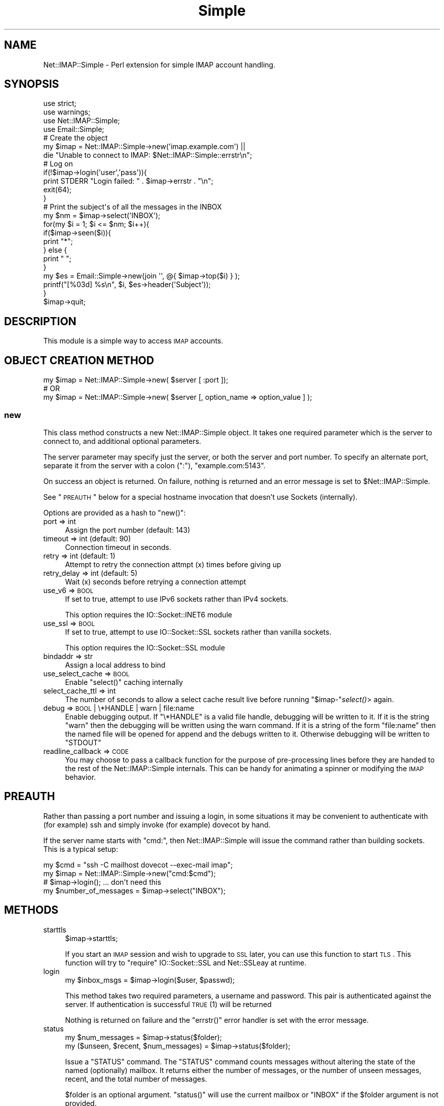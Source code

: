 .\" Automatically generated by Pod::Man 2.23 (Pod::Simple 3.14)
.\"
.\" Standard preamble:
.\" ========================================================================
.de Sp \" Vertical space (when we can't use .PP)
.if t .sp .5v
.if n .sp
..
.de Vb \" Begin verbatim text
.ft CW
.nf
.ne \\$1
..
.de Ve \" End verbatim text
.ft R
.fi
..
.\" Set up some character translations and predefined strings.  \*(-- will
.\" give an unbreakable dash, \*(PI will give pi, \*(L" will give a left
.\" double quote, and \*(R" will give a right double quote.  \*(C+ will
.\" give a nicer C++.  Capital omega is used to do unbreakable dashes and
.\" therefore won't be available.  \*(C` and \*(C' expand to `' in nroff,
.\" nothing in troff, for use with C<>.
.tr \(*W-
.ds C+ C\v'-.1v'\h'-1p'\s-2+\h'-1p'+\s0\v'.1v'\h'-1p'
.ie n \{\
.    ds -- \(*W-
.    ds PI pi
.    if (\n(.H=4u)&(1m=24u) .ds -- \(*W\h'-12u'\(*W\h'-12u'-\" diablo 10 pitch
.    if (\n(.H=4u)&(1m=20u) .ds -- \(*W\h'-12u'\(*W\h'-8u'-\"  diablo 12 pitch
.    ds L" ""
.    ds R" ""
.    ds C` ""
.    ds C' ""
'br\}
.el\{\
.    ds -- \|\(em\|
.    ds PI \(*p
.    ds L" ``
.    ds R" ''
'br\}
.\"
.\" Escape single quotes in literal strings from groff's Unicode transform.
.ie \n(.g .ds Aq \(aq
.el       .ds Aq '
.\"
.\" If the F register is turned on, we'll generate index entries on stderr for
.\" titles (.TH), headers (.SH), subsections (.SS), items (.Ip), and index
.\" entries marked with X<> in POD.  Of course, you'll have to process the
.\" output yourself in some meaningful fashion.
.ie \nF \{\
.    de IX
.    tm Index:\\$1\t\\n%\t"\\$2"
..
.    nr % 0
.    rr F
.\}
.el \{\
.    de IX
..
.\}
.\"
.\" Accent mark definitions (@(#)ms.acc 1.5 88/02/08 SMI; from UCB 4.2).
.\" Fear.  Run.  Save yourself.  No user-serviceable parts.
.    \" fudge factors for nroff and troff
.if n \{\
.    ds #H 0
.    ds #V .8m
.    ds #F .3m
.    ds #[ \f1
.    ds #] \fP
.\}
.if t \{\
.    ds #H ((1u-(\\\\n(.fu%2u))*.13m)
.    ds #V .6m
.    ds #F 0
.    ds #[ \&
.    ds #] \&
.\}
.    \" simple accents for nroff and troff
.if n \{\
.    ds ' \&
.    ds ` \&
.    ds ^ \&
.    ds , \&
.    ds ~ ~
.    ds /
.\}
.if t \{\
.    ds ' \\k:\h'-(\\n(.wu*8/10-\*(#H)'\'\h"|\\n:u"
.    ds ` \\k:\h'-(\\n(.wu*8/10-\*(#H)'\`\h'|\\n:u'
.    ds ^ \\k:\h'-(\\n(.wu*10/11-\*(#H)'^\h'|\\n:u'
.    ds , \\k:\h'-(\\n(.wu*8/10)',\h'|\\n:u'
.    ds ~ \\k:\h'-(\\n(.wu-\*(#H-.1m)'~\h'|\\n:u'
.    ds / \\k:\h'-(\\n(.wu*8/10-\*(#H)'\z\(sl\h'|\\n:u'
.\}
.    \" troff and (daisy-wheel) nroff accents
.ds : \\k:\h'-(\\n(.wu*8/10-\*(#H+.1m+\*(#F)'\v'-\*(#V'\z.\h'.2m+\*(#F'.\h'|\\n:u'\v'\*(#V'
.ds 8 \h'\*(#H'\(*b\h'-\*(#H'
.ds o \\k:\h'-(\\n(.wu+\w'\(de'u-\*(#H)/2u'\v'-.3n'\*(#[\z\(de\v'.3n'\h'|\\n:u'\*(#]
.ds d- \h'\*(#H'\(pd\h'-\w'~'u'\v'-.25m'\f2\(hy\fP\v'.25m'\h'-\*(#H'
.ds D- D\\k:\h'-\w'D'u'\v'-.11m'\z\(hy\v'.11m'\h'|\\n:u'
.ds th \*(#[\v'.3m'\s+1I\s-1\v'-.3m'\h'-(\w'I'u*2/3)'\s-1o\s+1\*(#]
.ds Th \*(#[\s+2I\s-2\h'-\w'I'u*3/5'\v'-.3m'o\v'.3m'\*(#]
.ds ae a\h'-(\w'a'u*4/10)'e
.ds Ae A\h'-(\w'A'u*4/10)'E
.    \" corrections for vroff
.if v .ds ~ \\k:\h'-(\\n(.wu*9/10-\*(#H)'\s-2\u~\d\s+2\h'|\\n:u'
.if v .ds ^ \\k:\h'-(\\n(.wu*10/11-\*(#H)'\v'-.4m'^\v'.4m'\h'|\\n:u'
.    \" for low resolution devices (crt and lpr)
.if \n(.H>23 .if \n(.V>19 \
\{\
.    ds : e
.    ds 8 ss
.    ds o a
.    ds d- d\h'-1'\(ga
.    ds D- D\h'-1'\(hy
.    ds th \o'bp'
.    ds Th \o'LP'
.    ds ae ae
.    ds Ae AE
.\}
.rm #[ #] #H #V #F C
.\" ========================================================================
.\"
.IX Title "Simple 3"
.TH Simple 3 "2010-11-24" "perl v5.12.4" "User Contributed Perl Documentation"
.\" For nroff, turn off justification.  Always turn off hyphenation; it makes
.\" way too many mistakes in technical documents.
.if n .ad l
.nh
.SH "NAME"
Net::IMAP::Simple \- Perl extension for simple IMAP account handling.
.SH "SYNOPSIS"
.IX Header "SYNOPSIS"
.Vb 4
\&    use strict;
\&    use warnings;
\&    use Net::IMAP::Simple;
\&    use Email::Simple;
\&
\&    # Create the object
\&    my $imap = Net::IMAP::Simple\->new(\*(Aqimap.example.com\*(Aq) ||
\&       die "Unable to connect to IMAP: $Net::IMAP::Simple::errstr\en";
\&
\&    # Log on
\&    if(!$imap\->login(\*(Aquser\*(Aq,\*(Aqpass\*(Aq)){
\&        print STDERR "Login failed: " . $imap\->errstr . "\en";
\&        exit(64);
\&    }
\&
\&    # Print the subject\*(Aqs of all the messages in the INBOX
\&    my $nm = $imap\->select(\*(AqINBOX\*(Aq);
\&
\&    for(my $i = 1; $i <= $nm; $i++){
\&        if($imap\->seen($i)){
\&            print "*";
\&        } else {
\&            print " ";
\&        }
\&
\&        my $es = Email::Simple\->new(join \*(Aq\*(Aq, @{ $imap\->top($i) } );
\&
\&        printf("[%03d] %s\en", $i, $es\->header(\*(AqSubject\*(Aq));
\&    }
\&
\&    $imap\->quit;
.Ve
.SH "DESCRIPTION"
.IX Header "DESCRIPTION"
This module is a simple way to access \s-1IMAP\s0 accounts.
.SH "OBJECT CREATION METHOD"
.IX Header "OBJECT CREATION METHOD"
.Vb 1
\&    my $imap = Net::IMAP::Simple\->new( $server [ :port ]);
\&
\&    # OR
\&
\&    my $imap = Net::IMAP::Simple\->new( $server [, option_name => option_value ] );
.Ve
.SS "new"
.IX Subsection "new"
This class method constructs a new Net::IMAP::Simple object. It takes one
required parameter which is the server to connect to, and additional optional
parameters.
.PP
The server parameter may specify just the server, or both the server and port
number. To specify an alternate port, separate it from the server with a colon
(\f(CW\*(C`:\*(C'\fR), \f(CW\*(C`example.com:5143\*(C'\fR.
.PP
On success an object is returned. On failure, nothing is returned and an error
message is set to \f(CW$Net::IMAP::Simple\fR.
.PP
See \*(L"\s-1PREAUTH\s0\*(R" below for a special hostname invocation that doesn't use Sockets
(internally).
.PP
Options are provided as a hash to \f(CW\*(C`new()\*(C'\fR:
.IP "port => int" 4
.IX Item "port => int"
Assign the port number (default: 143)
.IP "timeout => int (default: 90)" 4
.IX Item "timeout => int (default: 90)"
Connection timeout in seconds.
.IP "retry => int (default: 1)" 4
.IX Item "retry => int (default: 1)"
Attempt to retry the connection attmpt (x) times before giving up
.IP "retry_delay => int (default: 5)" 4
.IX Item "retry_delay => int (default: 5)"
Wait (x) seconds before retrying a connection attempt
.IP "use_v6 => \s-1BOOL\s0" 4
.IX Item "use_v6 => BOOL"
If set to true, attempt to use IPv6 sockets rather than IPv4 sockets.
.Sp
This option requires the IO::Socket::INET6 module
.IP "use_ssl => \s-1BOOL\s0" 4
.IX Item "use_ssl => BOOL"
If set to true, attempt to use IO::Socket::SSL sockets rather than vanilla sockets.
.Sp
This option requires the IO::Socket::SSL module
.IP "bindaddr => str" 4
.IX Item "bindaddr => str"
Assign a local address to bind
.IP "use_select_cache => \s-1BOOL\s0" 4
.IX Item "use_select_cache => BOOL"
Enable \f(CW\*(C`select()\*(C'\fR caching internally
.IP "select_cache_ttl => int" 4
.IX Item "select_cache_ttl => int"
The number of seconds to allow a select cache result live before running
\&\f(CW\*(C`$imap\-\*(C'\fR\fIselect()\fR> again.
.IP "debug => \s-1BOOL\s0 | \e*HANDLE | warn | file:name" 4
.IX Item "debug => BOOL | *HANDLE | warn | file:name"
Enable debugging output. If \f(CW\*(C`\e*HANDLE\*(C'\fR is a valid file handle, debugging will
be written to it.  If it is the string \f(CW"warn"\fR then the debugging will be
written using the warn command.  If it is a string of the form \f(CW\*(C`file:name\*(C'\fR
then the named file will be opened for append and the debugs written to it.
Otherwise debugging will be written to \f(CW\*(C`STDOUT\*(C'\fR
.IP "readline_callback => \s-1CODE\s0" 4
.IX Item "readline_callback => CODE"
You may choose to pass a callback function for the purpose of pre-processing
lines before they are handed to the rest of the Net::IMAP::Simple internals.
This can be handy for animating a spinner or modifying the \s-1IMAP\s0 behavior.
.SH "PREAUTH"
.IX Header "PREAUTH"
Rather than passing a port number and issuing a login, in some situations it may
be convenient to authenticate with (for example) ssh and simply invoke (for
example) dovecot by hand.
.PP
If the server name starts with \f(CW\*(C`cmd:\*(C'\fR, then Net::IMAP::Simple will issue the
command rather than building sockets.  This is a typical setup:
.PP
.Vb 3
\&    my $cmd = "ssh \-C mailhost dovecot \-\-exec\-mail imap";
\&    my $imap = Net::IMAP::Simple\->new("cmd:$cmd");
\&     # $imap\->login(); ... don\*(Aqt need this
\&
\&    my $number_of_messages = $imap\->select("INBOX");
.Ve
.SH "METHODS"
.IX Header "METHODS"
.IP "starttls" 4
.IX Item "starttls"
.Vb 1
\&    $imap\->starttls;
.Ve
.Sp
If you start an \s-1IMAP\s0 session and wish to upgrade to \s-1SSL\s0 later, you can use this
function to start \s-1TLS\s0.  This function will try to \f(CW\*(C`require\*(C'\fR IO::Socket::SSL
and Net::SSLeay at runtime.
.IP "login" 4
.IX Item "login"
.Vb 1
\&  my $inbox_msgs = $imap\->login($user, $passwd);
.Ve
.Sp
This method takes two required parameters, a username and password. This pair is
authenticated against the server. If authentication is successful \s-1TRUE\s0 (1) will
be returned
.Sp
Nothing is returned on failure and the \f(CW\*(C`errstr()\*(C'\fR error handler is set with the
error message.
.IP "status" 4
.IX Item "status"
.Vb 2
\&    my $num_messages                     = $imap\->status($folder);
\&    my ($unseen, $recent, $num_messages) = $imap\->status($folder);
.Ve
.Sp
Issue a \f(CW\*(C`STATUS\*(C'\fR command.  The \f(CW\*(C`STATUS\*(C'\fR command counts messages without
altering the state of the named (optionally) mailbox.  It returns either the
number of messages, or the number of unseen messages, recent, and the total
number of messages.
.Sp
\&\f(CW$folder\fR is an optional argument.  \f(CW\*(C`status()\*(C'\fR will use the current mailbox or
\&\f(CW\*(C`INBOX\*(C'\fR if the \f(CW$folder\fR argument is not provided.
.Sp
This method does not use caching.
.Sp
This method can also query custom status values.  The first argument to the
function (if any) is assumed to be the folder name, so the folder argument is
required when trying to query custom status values.
.Sp
.Vb 2
\&    my ($f1, $f2) = $imap\->status($folder, qw(f1 f2));
\&    my $f2        = $imap\->status($folder, qw(f1 f2));
.Ve
.IP "uidnext" 4
.IX Item "uidnext"
.Vb 1
\&    my $uidnext = $imap\->uidnext($folder);
.Ve
.Sp
Return the \f(CW\*(C`UIDNEXT\*(C'\fR value for a mailbox.  The \f(CW$folder\fR argument is optional.
This is really just an alias for
.Sp
.Vb 1
\&    my $uidnext = $imap\->status($folder, qw(uidnext));
.Ve
.Sp
with the mild difference that it can compute the folder argument for you
.IP "uidvalidity" 4
.IX Item "uidvalidity"
.Vb 1
\&    my $uidvalidity = $imap\->uidnext($folder);
.Ve
.Sp
Return the \f(CW\*(C`UIDVALIDITY\*(C'\fR value for a mailbox.  The \f(CW$folder\fR argument is
optional.  This is also an alias for the status call like \f(CW\*(C`uidnext()\*(C'\fR above.
.IP "uid" 4
.IX Item "uid"
.Vb 2
\&    my $uid = $imap\->uid($msgno);
\&    my @uid = $imap\->uid($msg_range); # eg 4:14  or 15,4,14
.Ve
.Sp
Return the \f(CW\*(C`UID\*(C'\fR value(s) for a message.  These unique IDs "\fImust\fR\*(L" stay the
same during the session and \*(R"\fIshould\fR" stay the same between sessions.  Whether
they stay the same depends on the \f(CW\*(C`UIDVALIDITY\*(C'\fR value; see: above and \s-1RFC3501\s0.
.Sp
Warning, although you might thing \f(CW@uid\fR should contain the \f(CW\*(C`UID\*(C'\fRs for 15,
then 4, then 14 in the example above; most \s-1IMAP\s0 servers seem to return the UIDs
in increasing order.  Normally the sequence numbers are in increasing order
also, so it all maches up.
.Sp
.Vb 1
\&    my ($uid4, $uid14, $uid15) = $imap\->uid("15,4,14"); # warning
.Ve
.Sp
This function is actually an alias for \f(CW\*(C`$imap\->uidsearch($msg_range)\*(C'\fR.
.IP "seq" 4
.IX Item "seq"
.Vb 2
\&    my $seq = $imap\->seq($uids);
\&    my @seq = $imap\->seq($uids); # eg 58888:58900
.Ve
.Sp
Rather like \f(CW\*(C`uid()\*(C'\fR above, but maps uids to sequence numbers.
.IP "select" 4
.IX Item "select"
.Vb 1
\&    my $num_messages = $imap\->select($folder);
.Ve
.Sp
Selects a folder named in the single required parameter. The number of messages
in that folder is returned on success. On failure, nothing is returned  and the
\&\f(CW\*(C`errstr()\*(C'\fR error handler is set with the error message.
.IP "examine" 4
.IX Item "examine"
This is very nearly a synonym for \f(CW\*(C`select()\*(C'\fR.  The only real difference is that
the \s-1EXAMINE\s0 command is sent to the server instead of \s-1SELECT\s0.
Net::IMAP::Simple is otherwise unaware of the read-only-ness of the mailbox.
.IP "close" 4
.IX Item "close"
.Vb 1
\&    $imap\->close;
.Ve
.Sp
Un-selects the current mailbox, leaving no mailbox selected.
.IP "messages" 4
.IX Item "messages"
.Vb 1
\&    print "Messages in Junk Mail \-\- " . $imap\->messages("INBOX.Junk Mail") .  "\en";
.Ve
.Sp
This method is an alias for \f(CW\*(C`$imap\-\*(C'\fRselect>
.IP "flags" 4
.IX Item "flags"
.Vb 1
\&    print "Available server flags: " . join(", ", $imap\->flags) . "\en";
.Ve
.Sp
This method accepts an optional folder name and returns the current available
server flags as a list, for the selected folder. If no folder name is provided
the last folder \f(CW\*(C`$imap\->select\*(C'\fR'ed will be used.
.Sp
This method uses caching.
.IP "recent" 4
.IX Item "recent"
.Vb 1
\&    print "Recent messages value: " . $imap\->recent . "\en";
.Ve
.Sp
This method accepts an optional folder name and returns the '\s-1RECENT\s0' value
provided durning a \s-1SELECT\s0 result set. If no folder name is provided the last
folder \f(CW\*(C`$imap\->select\*(C'\fR'ed will be used.
.Sp
This method uses caching.
.Sp
See also: search
.IP "unseen" 4
.IX Item "unseen"
.Vb 1
\&    print "Unseen messages value: " . $imap\->unseen . "\en";
.Ve
.Sp
This method accepts an optional folder name and returns the '\s-1UNSEEN\s0' value
provided during a \s-1SELECT\s0 command result. If no folder name is provided the last
folder \f(CW\*(C`$imap\->select\*(C'\fR'ed will be used.  If a folder name \fIis\fR provided,
this will issue a \s-1SELECT\s0 first.
.Sp
This method uses caching.
.Sp
\&\fB\s-1NOTE\s0\fR: This is not the opposite of seen below.  The \s-1UNSEEN\s0 value varies
from server to server, but according to the \s-1IMAP\s0 specification, it should be the
\&\fInumber of the first unseen message\fR, in the case the flag is provided.  (If
the flag is not provided, users would have to use the \s-1SEARCH\s0 command to find it.)
.Sp
See also: search
.IP "current_box" 4
.IX Item "current_box"
.Vb 1
\&   print "Current Mail Box folder: " . $imap\->current_box . "\en";
.Ve
.Sp
This method returns the current working mail box folder name.
.IP "top" 4
.IX Item "top"
.Vb 1
\&    my $header = $imap\->top( $message_number ); print for @{$header};
.Ve
.Sp
This method accepts a message number as its required parameter. That message
will be retrieved from the currently selected folder. On success this method
returns a list reference containing the lines of the header. Nothing is returned
on failure and the \f(CW\*(C`errstr()\*(C'\fR error handler is set with the error message.
.IP "seen" 4
.IX Item "seen"
.Vb 3
\&    defined( my $seen = $imap\->seen( $message_number ) )
\&        or warn "problem testing for \eSeen: "
\&              . $imap\->errstr;
\&
\&    print "msg #$message_number has been \eSeen!" if $seen;
.Ve
.Sp
A message number is the only required parameter for this method.  The message's
\&\f(CW\*(C`\eSeen\*(C'\fR flag will be examined and if the message has been seen a true value is
returned.  A defined false value is returned if the message does not have the
\&\f(CW\*(C`\eSeen\*(C'\fR flag set.  The undefined value is returned when an error has occurred
while checking the flag status.
.Sp
\&\fB\s-1NOTE\s0\fR: This is not the opposite of unseen above.  This issues a \f(CW\*(C`FETCH\*(C'\fR
command and checks to see if the given message has been \f(CW\*(C`\eSeen\*(C'\fR before.
.IP "deleted" 4
.IX Item "deleted"
.Vb 3
\&    defined( my $deleted = $imap\->deleted( $message_number ) )
\&        or warn "problem testing for \eDeleted: "
\&              . $imap\->errstr;
\&
\&    print "msg #$message_number has been \eDeleted!" if $deleted;
.Ve
.Sp
A message number is the only required parameter for this method.  The message's
\&\f(CW\*(C`\eDeleted\*(C'\fR flag will be examined and if the message has been deleted a true
value is returned.  A defined false value is returned if the message does not
have the \f(CW\*(C`\eDeleted\*(C'\fR flag set.  The undefined value is returned when an error
has occurred while checking the flag status.
.IP "list" 4
.IX Item "list"
.Vb 2
\&    my $message_size  = $imap\->list($message_number);
\&    my $mailbox_sizes = $imap\->list;
.Ve
.Sp
This method returns size information for a message, as indicated in the single
optional parameter, or all messages in a mailbox. When querying a single message
a scalar value is returned. When listing the entire mailbox a hash is returned.
On failure, nothing is returned and the \f(CW\*(C`errstr()\*(C'\fR error handler is set with the
error message.
.IP "get" 4
.IX Item "get"
.Vb 2
\&  my $message = $imap\->get( $message_number ) or die $imap\->errstr;
\&  my @message_lines = $map\->get( $message_number ) or die $imap\->errstr;
\&
\&  my $part = $imap\->get( $message_number, \*(Aq1.1\*(Aq ) or die $imap\->errstr;
\&  my @part_lines = $imap\->get( $message_number, \*(Aq1.1\*(Aq ) or die $imap\->errstr;
.Ve
.Sp
This method fetches a message and returns its lines as an array or, the actual
message.  On failure, either an empty list is returned and the \f(CW\*(C`errstr()\*(C'\fR error
handler is set with the error message.
.Sp
Optionally, a part can be specified in order to fetch a specific portion of a
message.  This is the raw, encoded body of the message part.  The part number
is a set of zero or more part specifiers delimited by periods.  Every message
has at least one part.  Specifying a part of '1' returns the raw, encoded
body.  This is only useful if you know the header information such as encoding.
.Sp
Historically, \f(CW\*(C`get()\*(C'\fR returned the array of lines as a reference to the array
instead of returning the message or the array itself.  Please note that it still
does this, although it may be deprecated in the future.
.Sp
The scalar result returned is actually a blessed arrayref with the stringify
member overloaded.  If you're intending to use the resulting message as a string
more than once, it \fImay\fR make sense to force the stringification first.
.Sp
.Vb 2
\&    my $message = $imap\->get(1);
\&       $message = "$message"; # force stringification
.Ve
.Sp
It is not normally necessary to do this.
.IP "put" 4
.IX Item "put"
.Vb 1
\&  $imap\->put( $mailbox_name, $message, @flags ) or warn $imap\->errstr;
.Ve
.Sp
Save a message to the server under the folder named \f(CW$mailbox_name\fR.  You may
optionally specify flags for the mail (e.g. \f(CW\*(C`\eSeen\*(C'\fR, \f(CW\*(C`\eAnswered\*(C'\fR), but they
must start with a slash.
.Sp
If \f(CW$message\fR is an arrayref, the lines will be printed correctly.
.IP "msg_flags" 4
.IX Item "msg_flags"
.Vb 2
\&    my @flags = $imap\->msg_flags( $message_number );
\&    my $flags = $imap\->msg_flags( $message_number );
\&
\&    # aught to come out roughly the same
\&    print "Flags on message #$message_number: @flags\en";
\&    print "Flags on message #$message_number: $flags\en";
.Ve
.Sp
Detecting errors with this member functions is usually desirable.  In the scalar
context, detecting an error is synonymous with testing for defined.
.Sp
.Vb 2
\&    if( defined( my $flags = $imap\->msg_flags($num) ) ) {
\&        # it has $flags!
\&
\&    } else {
\&        warn "problem listing flags for message #$num: "
\&           . $imap\->errstr;
\&    }
.Ve
.Sp
In list context, you must call waserr() to test for success.
.Sp
.Vb 3
\&    my @flags = $imap\->msg_flags($num);
\&    warn "problem listing flags for msg #$num: "
\&       . $imap\->errstr if $imap\->waserr;
.Ve
.IP "getfh" 4
.IX Item "getfh"
.Vb 1
\&  my $file = $imap\->getfh( $message_number ); print <$file>;
.Ve
.Sp
On success this method returns a file handle pointing to the message identified
by the required parameter. On failure, nothing is returned and the \f(CW\*(C`errstr()\*(C'\fR
error handler is set with the error message.
.IP "quit" 4
.IX Item "quit"
.Vb 1
\&  $imap\->quit;
\&
\&  OR
\&
\&  $imap\->quit(BOOL);
.Ve
.Sp
This method logs out of the \s-1IMAP\s0 server, expunges the selected mailbox, and
closes the connection. No error message will ever be returned from this method.
.Sp
Optionally if \s-1BOOL\s0 is \s-1TRUE\s0 (1) then a hard quit is performed which closes the
socket connection. This hard quit will still issue both \s-1EXPUNGE\s0 and \s-1LOGOUT\s0
commands however the response is ignored and the socket is closed after issuing
the commands.
.IP "logout" 4
.IX Item "logout"
.Vb 1
\&  $imap\->logout;
.Ve
.Sp
This method is just like the quit method except that it does not have a hard
quit option and it does not expunge the mailbox before it hangs up and closes
the socket.
.IP "last" 4
.IX Item "last"
.Vb 1
\&  my $message_number = $imap\->last;
.Ve
.Sp
This method returns the message number of the last message in the selected
mailbox, since the last time the mailbox was selected. On failure, nothing is
returned and the \f(CW\*(C`errstr()\*(C'\fR error handler is set with the error message.
.IP "delete" 4
.IX Item "delete"
.Vb 1
\&  print "Gone!" if $imap\->delete( $message_number );
.Ve
.Sp
This method sets the \f(CW\*(C`\eDeleted\*(C'\fR flag on the given message (or messages). On
success it returns true, false on failure and the \f(CW\*(C`errstr()\*(C'\fR error handler is
set with the error message.  If the flag was already there, no error is
produced.  I takes either a message number or \*(L"sequence set\*(R" as the only
argument.  Note that messages aren't actually deleted until they are expunged
(see expunge_mailbox).
.IP "undelete" 4
.IX Item "undelete"
.Vb 1
\&  print "Resurrected!" if $imap\->undelete( $message_number );
.Ve
.Sp
This method removes the \f(CW\*(C`\eDeleted\*(C'\fR flag on the given message. On success it
returns true, false on failure and the \f(CW\*(C`errstr()\*(C'\fR error handler is set with the
error message.  If the flag wasn't there, no error is produced.
.IP "see" 4
.IX Item "see"
.Vb 1
\&  print "You\*(Aqve seen message #$msgno" if $imap\->see( $messageno );
.Ve
.Sp
This method sets the \f(CW\*(C`\eSeen\*(C'\fR flag on the given message. On success it returns
true, false on failure and the \f(CW\*(C`errstr()\*(C'\fR error handler is set with the error
message.  If the flag was already there, no error is produced.
.IP "unsee" 4
.IX Item "unsee"
.Vb 1
\&  print "You\*(Aqve not seen message #$msgno" if $imap\->unsee( $messageno );
.Ve
.Sp
This method removes the \f(CW\*(C`\eSeen\*(C'\fR flag on the given message. On success it
returns true, false on failure and the \f(CW\*(C`errstr()\*(C'\fR error handler is set with the
error message.  If the flag wasn't there, no error is produced.
.IP "add_flags" 4
.IX Item "add_flags"
delete and see above really just call this function for those flags.
.Sp
.Vb 2
\&   $imap\->add_flags( $msgno, qw(\eSeen \eDeleted) )
\&        or die $imap\->errstr;
.Ve
.IP "sub_flags" 4
.IX Item "sub_flags"
unsee above really just calls this function for that flag.
.Sp
.Vb 1
\&   $imap\->sub_flags( $msgno, \*(Aq\eSeen\*(Aq ) or die $imap\->errstr;
.Ve
.IP "mailboxes" 4
.IX Item "mailboxes"
.Vb 3
\&  my @boxes   = $imap\->mailboxes;
\&  my @folders = $imap\->mailboxes("Mail/%");
\&  my @lists   = $imap\->mailboxes("lists/perl/*", "/Mail/");
.Ve
.Sp
This method returns a list of mailboxes. When called with no arguments it
recurses from the \s-1IMAP\s0 root to get all mailboxes. The first optional argument is
a mailbox path and the second is the path reference. \s-1RFC\s0 3501 section 6.3.8 has
more information.
.Sp
On failure nothing is returned and the \f(CW\*(C`errstr()\*(C'\fR error handler is set with the
error message.
.IP "mailboxes_subscribed" 4
.IX Item "mailboxes_subscribed"
.Vb 3
\&  my @boxes   = $imap\->mailboxes_subscribed;
\&  my @folders = $imap\->mailboxes_subscribed("Mail/%");
\&  my @lists   = $imap\->mailboxes_subscribed("lists/perl/*", "/Mail/");
.Ve
.Sp
This method returns a list of mailboxes subscribed to. When called with no
arguments it recurses from the \s-1IMAP\s0 root to get all mailboxes. The first
optional argument is a mailbox path and the second is the path reference. \s-1RFC\s0
3501 has more information.
.Sp
On failure nothing is returned and the \f(CW\*(C`errstr()\*(C'\fR error handler is set with the
error message.
.IP "create_mailbox" 4
.IX Item "create_mailbox"
.Vb 1
\&  print "Created" if $imap\->create_mailbox( "/Mail/lists/perl/advocacy" );
.Ve
.Sp
This method creates the mailbox named in the required argument. Returns true on
success, false on failure and the \f(CW\*(C`errstr()\*(C'\fR error handler is set with the error
message.
.IP "expunge_mailbox" 4
.IX Item "expunge_mailbox"
.Vb 2
\&  my @expunged = $imap\->expunge_mailbox( "/Mail/lists/perl/advocacy" );
\&  die $imap\->errstr if $imap\->waserr;
\&
\&  my $expunged = $imap\->expunge_mailbox( "/Mail/lists/perl/advocacy" )
\&      or die $imap\->errstr;
.Ve
.Sp
This method removes all mail marked as deleted in the mailbox named in the
required argument. Returns either the number of messages that were expunged, or
the indexes of those messages \*(-- which has a questionable usefulness since it
tends to return numbers that don't relate to the message numbers marked with the
\&\f(CW\*(C`\eDeleted\*(C'\fR flags.
.Sp
If 0 messages were expunged without error, the function will return \f(CW0E0\fR so it
will still test true, but also evaluate to 0.
.Sp
In list context, you must call waserr() to test for success.
.IP "delete_mailbox" 4
.IX Item "delete_mailbox"
.Vb 1
\&  print "Deleted" if $imap\->delete_mailbox( "/Mail/lists/perl/advocacy" );
.Ve
.Sp
This method deletes the mailbox named in the required argument. Returns true on
success, false on failure and the \f(CW\*(C`errstr()\*(C'\fR error handler is set with the error
message.
.IP "rename_mailbox" 4
.IX Item "rename_mailbox"
.Vb 1
\&  print "Renamed" if $imap\->rename_mailbox( $old => $new );
.Ve
.Sp
This method renames the mailbox in the first required argument to the mailbox
named in the second required argument. Returns true on success, false on failure
and the \f(CW\*(C`errstr()\*(C'\fR error handler is set with the error message.
.IP "folder_subscribe" 4
.IX Item "folder_subscribe"
.Vb 1
\&  print "Subscribed" if $imap\->folder_subscribe( "/Mail/lists/perl/advocacy" );
.Ve
.Sp
This method subscribes to the folder. Returns true on success, false on failure
and the \f(CW\*(C`errstr()\*(C'\fR error handler is set with the error message.
.IP "folder_unsubscribe" 4
.IX Item "folder_unsubscribe"
.Vb 1
\&  print "Unsubscribed" if $imap\->folder_unsubscribe( "/Mail/lists/perl/advocacy" );
.Ve
.Sp
This method un-subscribes to the folder. Returns true on success, false on
failure and the \f(CW\*(C`errstr()\*(C'\fR error handler is set with the error message.
.IP "copy" 4
.IX Item "copy"
.Vb 1
\&  print "copied" if $imap\->copy( $message_number, $mailbox );
.Ve
.Sp
This method copies the message number (or \*(L"sequence set\*(R") in the currently
selected mailbox to the folder specified in the second argument.  Both arguments
are required.  On success this method returns true. Returns false on failure and
the \f(CW\*(C`errstr()\*(C'\fR error handler is set with the error message.
.IP "uidcopy" 4
.IX Item "uidcopy"
.Vb 1
\&  print "copied" if $imap\->uidcopy( $message_uid, $mailbox );
.Ve
.Sp
This method is identical to \f(CW\*(C`copy()\*(C'\fR above, except that it uses \s-1UID\s0 numbers
instead of sequence numbers.
.IP "noop" 4
.IX Item "noop"
.Vb 1
\&  $imap\->noop;
.Ve
.Sp
Performs a null operation.  This may be needed to get updates on a
mailbox, or ensure that the server does not close the connection as
idle.  \s-1RFC\s0 3501 states that servers' idle timeouts must not be less
than 30 minutes.
.IP "errstr" 4
.IX Item "errstr"
.Vb 1
\& print "Login ERROR: " . $imap\->errstr . "\en" if !$imap\->login($user, $pass);
.Ve
.Sp
Return the last error string captured for the last operation which failed.
.IP "waserr" 4
.IX Item "waserr"
.Vb 2
\& my @flags = $imap\->msg_flags(14);
\& die $imap\->errstr if $imap\->waserr;
.Ve
.Sp
Because \f(CW\*(C`msg_flags()\*(C'\fR can optionally return a list, it's not really possible to
detect failure in list context.  Therefore, you must call \f(CW\*(C`waserr()\*(C'\fR if you
wish to detect errors.
.Sp
Few of the Net::IMAP::Simple methods use \f(CW\*(C`waserr()\*(C'\fR.  The ones that do will
mention it.
.IP "list2range" 4
.IX Item "list2range"
Sometimes you have a long list of sequence numbers which are consecutive
and really want to be an IMAP-style range.
.Sp
.Vb 2
\&    my @list  = (5..9, 13..38, 55,56,57);
\&    my $short = $imap\->list2range(@list);
\&
\&    # $short how says: 5:9,13:38,55:57
.Ve
.IP "range2list" 4
.IX Item "range2list"
Pretty much the opposite of \f(CW\*(C`list2range\*(C'\fR.
.Sp
.Vb 2
\&    my @list = $imap\->range2list("1,3,5:9");
\&    # @list is (1,3,5,6,7,8,9);
.Ve
.SH "SEARCHING"
.IX Header "SEARCHING"
.IP "search" 4
.IX Item "search"
This function returns an array of message numbers (in list context) or the
number of matched messages (in scalar context).  It takes a single argument: the
search.
.Sp
\&\s-1IMAP\s0 searching can be a little confusing and this function makes no attempt to
parse your searches.  If you wish to do searches by hand, please see \s-1RFC\s0 3501.
.Sp
\&\s-1IMAP\s0 sorting (see \s-1RFC\s0 5256) is supported via an optional second argument.  The
\&\s-1RFC\s0 requires the charset be specified, which can be provided via the optional
third argument (defaults to \s-1UTF\-8\s0).
.Sp
Here are a few examples:
.Sp
.Vb 4
\&    my @ids = $imap\->search("UNSEEN");
\&    my @ids = $imap\->search(\*(AqSUBJECT "blarg is \e"blarg\e""\*(Aq);
\&    my @ids = $imap\->search(\*(AqFROM "joe@aol.com"\*(Aq);
\&    my @ids = $imap\->search("DELETED");
\&
\&    # example from RFC 3501, search terms are ANDed together
\&    my @ids = $imap\->search(\*(AqFLAGGED SINCE 1\-Feb\-1994 NOT FROM "Smith"\*(Aq);
\&    # example from RFC 3501, search terms are ORed together
\&    my @ids = $imap\->search(\*(AqOR BODY "blard" SUBJECT "blarg"\*(Aq);
\&
\&    # flagged and ( since x or !from y ):
\&    my @ids = $imap\->search(\*(AqFLAGGED OR SINCE x NOT FROM "y"\*(Aq);
\&      # no typo above, see the RFC
\&
\&    # example from RFC 5256, sorted by subject and reverse date
\&    my @ids = $imap\->search(\*(AqBODY "zaphod"\*(Aq, \*(AqSUBJECT REVERSE DATE\*(Aq);
.Ve
.Sp
Since this module is meant to be simple, Net::IMAP::Simple has a few search
helpers.  If you need fancy booleans and things, you'll have to learn search.
If you need a quick search for unseen messages, see below.
.Sp
These all return an array of messages or count of messages exactly as the search
function does.  Some of them take arguments, some do not.  They do try to grok
your arguments slightly, the mechanics of this (if any) will be mentioned below.
.RS 4
.IP "search_seen" 4
.IX Item "search_seen"
Returns numbers of messages that have the \eSeen flag.
.IP "search_recent" 4
.IX Item "search_recent"
Returns numbers of messages that have the \eRecent flag.
.IP "search_answered" 4
.IX Item "search_answered"
Returns numbers of messages that have the \eAnswered flag.
.IP "search_deleted" 4
.IX Item "search_deleted"
Returns numbers of messages that have the \eDeleted flag.
.IP "search_flagged" 4
.IX Item "search_flagged"
Returns numbers of messages that have the \eFlagged flag.
.IP "search_draft" 4
.IX Item "search_draft"
Returns numbers of messages that have the \eDraft flag.
.IP "search_unseen" 4
.IX Item "search_unseen"
Returns numbers of messages that do not have the \eSeen flag.
.IP "search_old" 4
.IX Item "search_old"
Returns numbers of messages that do not have the \eRecent flag.
.IP "search_unanswered" 4
.IX Item "search_unanswered"
Returns numbers of messages that do not have the \eAnswered flag.
.IP "search_undeleted" 4
.IX Item "search_undeleted"
Returns numbers of messages that do not have the \eDeleted flag.
.IP "search_unflagged" 4
.IX Item "search_unflagged"
Returns numbers of messages that do not have the \eFlagged flag.
.IP "search_smaller" 4
.IX Item "search_smaller"
This function takes a single argument we'll call \f(CW\*(C`<x>\*(C'\fR and returns numbers
of messages that are smaller than \f(CW\*(C`<x>\*(C'\fR octets.  This function will try to
force your argument to be a number before passing it to the \s-1IMAP\s0 server.
.IP "search_larger" 4
.IX Item "search_larger"
This function takes a single argument we'll call \f(CW\*(C`<x>\*(C'\fR and returns numbers
of messages that are larger than \f(CW\*(C`<x>\*(C'\fR octets.  This function will try to
force your argument to be a number before passing it to the \s-1IMAP\s0 server.
.IP "search_from" 4
.IX Item "search_from"
This function takes a single argument we'll call \f(CW\*(C`<x>\*(C'\fR and returns numbers
of messages that have \f(CW\*(C`<x>\*(C'\fR in the from header.  This function will attempt
to force your string into the \s-1RFC3501\s0 quoted-string format.
.IP "search_to" 4
.IX Item "search_to"
This function takes a single argument we'll call \f(CW\*(C`<x>\*(C'\fR and returns numbers
of messages that have \f(CW\*(C`<x>\*(C'\fR in the to header.  This function will attempt
to force your string into the \s-1RFC3501\s0 quoted-string format.
.IP "search_cc" 4
.IX Item "search_cc"
This function takes a single argument we'll call \f(CW\*(C`<x>\*(C'\fR and returns numbers
of messages that have \f(CW\*(C`<x>\*(C'\fR in the cc header.  This function will attempt
to force your string into the \s-1RFC3501\s0 quoted-string format.
.IP "search_bcc" 4
.IX Item "search_bcc"
This function takes a single argument we'll call \f(CW\*(C`<x>\*(C'\fR and returns numbers
of messages that have \f(CW\*(C`<x>\*(C'\fR in the bcc header.  This function will attempt
to force your string into the \s-1RFC3501\s0 quoted-string format.
.IP "search_subject" 4
.IX Item "search_subject"
This function takes a single argument we'll call \f(CW\*(C`<x>\*(C'\fR and returns numbers
of messages that have \f(CW\*(C`<x>\*(C'\fR in the subject header.  This function will attempt
to force your string into the \s-1RFC3501\s0 quoted-string format.
.IP "search_body" 4
.IX Item "search_body"
This function takes a single argument we'll call \f(CW\*(C`<x>\*(C'\fR and returns numbers
of messages that have \f(CW\*(C`<x>\*(C'\fR in the message body.  This function will
attempt to force your string into the \s-1RFC3501\s0 quoted-string format.
.IP "search_before" 4
.IX Item "search_before"
This function takes a single argument we'll call \f(CW\*(C`<x>\*(C'\fR and returns numbers
of messages that were received before \f(CW\*(C`<x>\*(C'\fR.  If you have Date::Manip
installed (optional), this function will attempt to force the date into the
format \f(CW\*(C`%d\-%b\-%Y\*(C'\fR (date-monthName-year) as \s-1RFC3501\s0 requires.  If you do not
have that module, no attempt will be made to coerce your date into the correct
format.
.IP "search_since" 4
.IX Item "search_since"
This function takes a single argument we'll call \f(CW\*(C`<x>\*(C'\fR and returns numbers
of messages that were received after \f(CW\*(C`<x>\*(C'\fR.  If you have Date::Manip
installed (optional), this function will attempt to force the date into the
format \f(CW\*(C`%d\-%m\-%Y\*(C'\fR (date-month-year) as \s-1RFC3501\s0 requires.  If you do not have
that module, no attempt will be made to coerce your date into the correct
format.
.IP "search_sent_before" 4
.IX Item "search_sent_before"
This function takes a single argument we'll call \f(CW\*(C`<x>\*(C'\fR and returns numbers
of messages that have a header date before \f(CW\*(C`<x>\*(C'\fR.  If you have Date::Manip
installed (optional), this function will attempt to force the date into the
format \f(CW\*(C`%d\-%m\-%Y\*(C'\fR (date-month-year) as \s-1RFC3501\s0 requires.  If you do not have
that module, no attempt will be made to coerce your date into the correct
format.
.IP "search_sent_since" 4
.IX Item "search_sent_since"
This function takes a single argument we'll call \f(CW\*(C`<x>\*(C'\fR and returns numbers
of messages that have a header date after \f(CW\*(C`<x>\*(C'\fR.  If you have Date::Manip
installed (optional), this function will attempt to force the date into the
format \f(CW\*(C`%d\-%m\-%Y\*(C'\fR (date-month-year) as \s-1RFC3501\s0 requires.  If you do not have
that module, no attempt will be made to coerce your date into the correct
format.
.RE
.RS 4
.RE
.IP "uidsearch" 4
.IX Item "uidsearch"
This function works exactly like \f(CW\*(C`search()\*(C'\fR but it returns UIDs instead of
sequence numbers.  The convenient shortcuts above are not provided for it.
.SH "OTHER NOTES"
.IX Header "OTHER NOTES"
.IP "sequence set" 4
.IX Item "sequence set"
Message numbers are never checked before being passed to the \s-1IMAP\s0 server (this
is a \*(L"simple\*(R" module after all), so in most places where a message number is
required, you can instead use so-called \fIsequence sets\fR.  Examples:
.Sp
.Vb 2
\&    $imap\->copy(   "3,4,9:22", "ANOTHERBOX" ) or die $imap\->errstr;
\&    $imap\->delete( "3,4,9:22", "ANOTHERBOX" ) or die $imap\->errstr;
.Ve
.SH "AUTHOR"
.IX Header "AUTHOR"
.IP "Creator" 4
.IX Item "Creator"
Joao Fonseca \f(CW\*(C`<joao_g_fonseca@yahoo.com>\*(C'\fR
.IP "2004 maintainer" 4
.IX Item "2004 maintainer"
Casey West \f(CW\*(C`<casey@geeknst.com>\*(C'\fR
.IP "2005 maintainer" 4
.IX Item "2005 maintainer"
Colin Faber \f(CW\*(C`<cfaber@fpsn.net>\*(C'\fR
.IP "2009 maintainer" 4
.IX Item "2009 maintainer"
Paul Miller \f(CW\*(C`<jettero@cpan.org>\*(C'\fR
.SH "COPYRIGHT"
.IX Header "COPYRIGHT"
Copyright (c) 2009\-2010 Paul Miller
Copyright (c) 2005 Colin Faber
Copyright (c) 2004 Casey West
Copyright (c) 1999 Joao Fonseca
.PP
All rights reserved. This program is free software; you can redistribute it
and/or modify it under the same terms as Perl itself.
.SH "LICENSE"
.IX Header "LICENSE"
This module is free software.  You can redistribute it and/or
modify it under the terms of the Artistic License 2.0.
.PP
This program is distributed in the hope that it will be useful,
but without any warranty; without even the implied warranty of
merchantability or fitness for a particular purpose.
.PP
[This software may have had previous licenses, of which the current maintainer
is completely unaware.  If this is so, it is possible the above license is
incorrect or invalid.]
.SH "BUGS"
.IX Header "BUGS"
There are probably bugs.  But don't worry, the current maintainer takes them
very seriously and will usually triage (at least) within a single day.
.PP
https://rt.cpan.org/Dist/Display.html?Queue=Net\-IMAP\-Simple <https://rt.cpan.org/Dist/Display.html?Queue=Net-IMAP-Simple>
.SH "SEE ALSO"
.IX Header "SEE ALSO"
perl, Net::IMAP::Server, IO::Socket::SSL, IO::Socket::INET6
